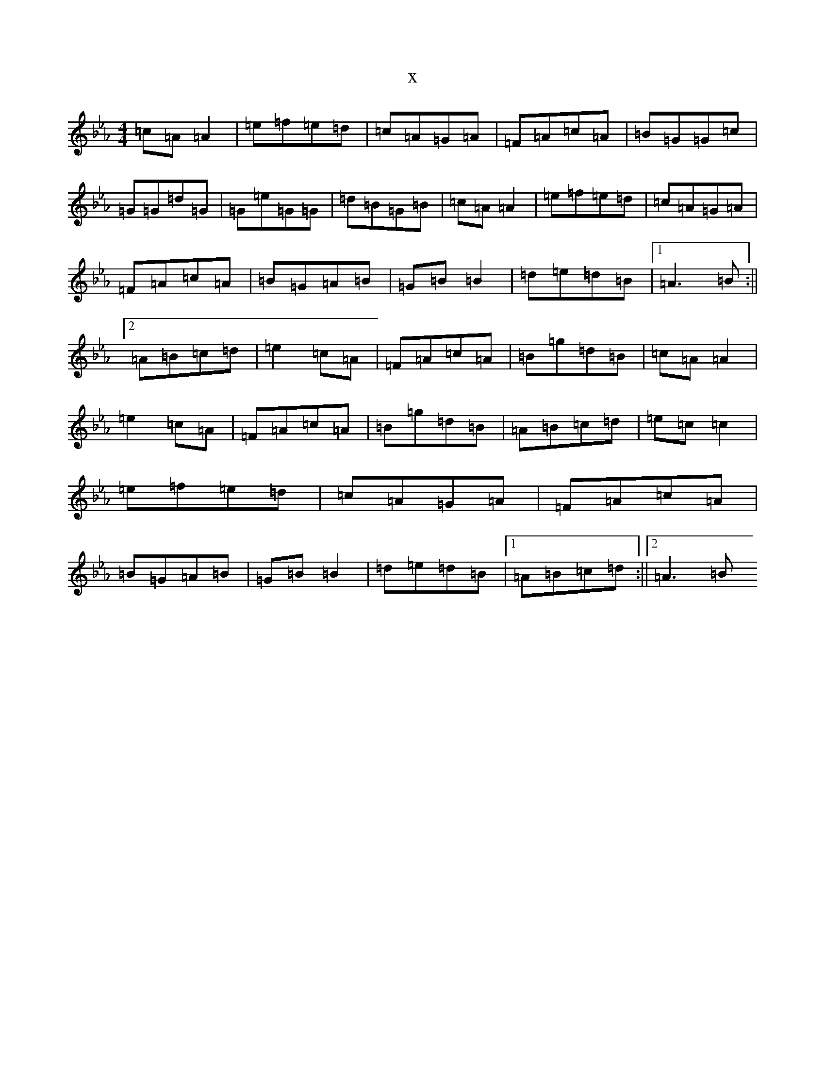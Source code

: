 X:13115
T:x
L:1/8
M:4/4
K: C minor
=c=A=A2|=e=f=e=d|=c=A=G=A|=F=A=c=A|=B=G=G=c|=G=G=d=G|=G=e=G=G|=d=B=G=B|=c=A=A2|=e=f=e=d|=c=A=G=A|=F=A=c=A|=B=G=A=B|=G=B=B2|=d=e=d=B|1=A3=B:||2=A=B=c=d|=e2=c=A|=F=A=c=A|=B=g=d=B|=c=A=A2|=e2=c=A|=F=A=c=A|=B=g=d=B|=A=B=c=d|=e=c=c2|=e=f=e=d|=c=A=G=A|=F=A=c=A|=B=G=A=B|=G=B=B2|=d=e=d=B|1=A=B=c=d:||2=A3=B